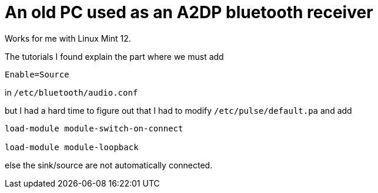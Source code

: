 = An old PC used as an A2DP bluetooth receiver

Works for me with Linux Mint 12.



The tutorials I found explain the part where we must add


----
Enable=Source
----

in `/etc/bluetooth/audio.conf`



but I had a hard time to figure out that I had to modify `/etc/pulse/default.pa` and add


----
load-module module-switch-on-connect

load-module module-loopback 
----


else the sink/source are not automatically connected.
